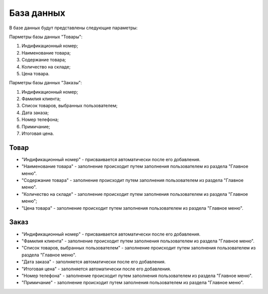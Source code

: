 База данных
===========
В базе данных будут представлены следующие параметры:

Парметры базы данных "Товары":

#. Индификационный номер;
#. Наименование товара;
#. Содержание товара;
#. Количество на складе;
#. Цена товара.

Парметры базы данных "Заказы":

#. Индификационный номер;
#. Фамилия клиента;
#. Список товаров, выбранных пользователем;
#. Дата заказа;
#. Номер телефона;
#. Примичание;
#. Итоговая цена.

Товар
-----
* "Индификационный номер" - присваивается автоматически после его добавления.
* "Наименование товара" - заполнение происходит путем заполнения пользователем из раздела "Главное меню".
* "Содержание товара" - заполнение происходит путем заполнения пользователем из раздела "Главное меню".
* "Количество на складе" - заполнение происходит путем заполнения пользователем из раздела "Главное меню";
* "Цена товара" - заполнение происходит путем заполнения пользователем из раздела "Главное меню".

Заказ
-----
* "Индификационный номер" - присваивается автоматически после его добавления.
* "Фамилия клиента" - заполнение происходит путем заполнения пользователем из раздела "Главное меню".
* "Список товаров, выбранных пользователем" - заполнение происходит путем заполнения пользователем из раздела "Главное меню".
* "Дата заказа" - заполняется автоматически после его добавления.
* "Итоговая цена" - заполняется автоматически после его добавления.
* "Номер телефона" - заполнение происходит путем заполнения пользователем из раздела "Главное меню".
* "Примичание" - заполнение происходит путем заполнения пользователем из раздела "Главное меню".
